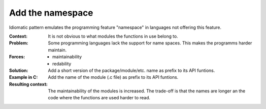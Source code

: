 .. _add_the_namespace:

*****************
Add the namespace
*****************

Idiomatic pattern emulates the programming feature "namespace" in languages not
offering this feature.

:Context:
 It is not obvious to what modules the functions in use belong to.

:Problem:
 Some programming languages lack the support for name spaces. This makes the
 programms harder maintain.

:Forces:
 * maintainability
 * redability

:Solution:
 Add a short version of the package/module/etc. name as prefix to its API
 funtions.

:Example in C: Add the name of the module (.c file) as prefix to its API funtions.

:Resulting context:
 The maintainability of the modules is increased. The trade-off is that the
 names are longer an the code where the functions are used harder to read.
